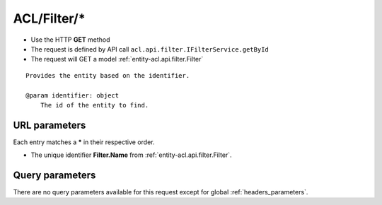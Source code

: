 .. _reuqest-GET-ACL/Filter/*:

**ACL/Filter/***
==========================================================

* Use the HTTP **GET** method
* The request is defined by API call ``acl.api.filter.IFilterService.getById``

  
* The request will GET a model :ref:`entity-acl.api.filter.Filter`

::

   Provides the entity based on the identifier.
   
   @param identifier: object
       The id of the entity to find.


URL parameters
-------------------------------------
Each entry matches a **\*** in their respective order.

* The unique identifier **Filter.Name** from :ref:`entity-acl.api.filter.Filter`.


Query parameters
-------------------------------------
There are no query parameters available for this request except for global :ref:`headers_parameters`.
